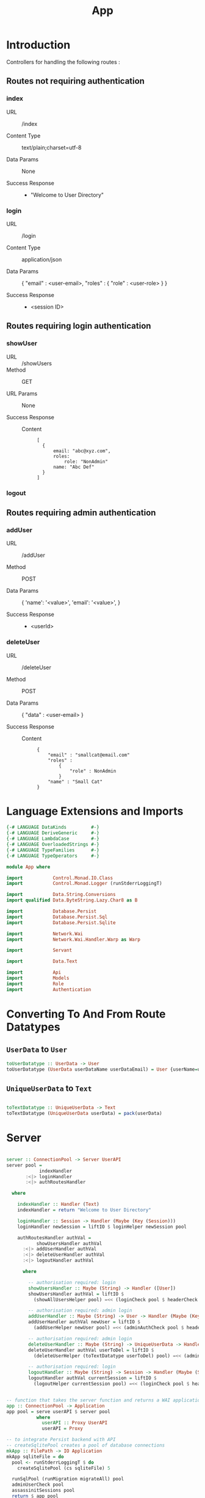 #+TITLE: App


* Introduction

Controllers for handling the following routes :

** Routes not requiring authentication

*** index

   - URL :: /index

   - Content Type :: text/plain;charset=utf-8

   - Data Params :: None

   - Success Response ::
     + "Welcome to User Directory"

*** login


   - URL :: /login

   - Content Type :: application/json

   - Data Params :: 
       {
         "email" : <user-email>,
         "roles" :
           {
             "role" : <user-role>
           }
       }

   - Success Response ::
     + <session ID>

** Routes requiring login authentication

*** showUser


  - URL :: /showUsers
  - Method :: GET

  - URL Params ::  None
       
  - Success Response ::
   
    + Content ::
      #+BEGIN_EXAMPLE
  [
	{
        email: "abc@xyz.com",
        roles:
            role: "NonAdmin"
        name: "Abc Def"
    }
  ]  
      #+END_EXAMPLE

*** logout
** Routes requiring admin authentication
*** addUser

   - URL :: /addUser

   - Method :: POST

   - Data Params ::
     {
      'name': '<value>',
      'email': '<value>',
     }

   - Success Response ::
     + <userId>

*** deleteUser

   - URL :: /deleteUser

   - Method :: POST

   - Data Params ::
     {
       "data" : <user-email>
     }

   - Success Response ::
        
        + Content ::
          
          #+BEGIN_EXAMPLE
{
    "email" : "smallcat@email.com"
    "roles" :
        {
            "role" : NonAdmin
        }
    "name" : "Small Cat"
}
          #+END_EXAMPLE
* Language Extensions and Imports
  
#+NAME: extns_and_imports
#+BEGIN_SRC haskell
{-# LANGUAGE DataKinds         #-}
{-# LANGUAGE DeriveGeneric     #-}
{-# LANGUAGE LambdaCase        #-}
{-# LANGUAGE OverloadedStrings #-}
{-# LANGUAGE TypeFamilies      #-}
{-# LANGUAGE TypeOperators     #-}

module App where

import           Control.Monad.IO.Class
import           Control.Monad.Logger (runStderrLoggingT)

import           Data.String.Conversions
import qualified Data.ByteString.Lazy.Char8 as B           

import           Database.Persist
import           Database.Persist.Sql
import           Database.Persist.Sqlite

import           Network.Wai
import           Network.Wai.Handler.Warp as Warp

import           Servant

import           Data.Text

import           Api
import           Models
import           Role
import           Authentication 

#+END_SRC

* Converting To And From Route Datatypes

** =UserData= to =User=
#+NAME: from_userdata_to_user
#+BEGIN_SRC haskell
toUserDatatype :: UserData -> User
toUserDatatype (UserData userDataName userDataEmail) = User {userName=userDataName,  userEmail=userDataEmail, userRoles=NonAdmin}
#+END_SRC
** =UniqueUserData= to =Text=

#+NAME: from_uniqueuserdata_to_text
#+BEGIN_SRC haskell

toTextDatatype :: UniqueUserData -> Text
toTextDatatype (UniqueUserData userData) = pack(userData)

#+END_SRC
* Server

#+NAME: server
#+BEGIN_SRC haskell
  
server :: ConnectionPool -> Server UserAPI
server pool =
            indexHandler 
       :<|> loginHandler
       :<|> authRoutesHandler

  where

    indexHandler :: Handler (Text)
    indexHandler = return "Welcome to User Directory"

    loginHandler :: Session -> Handler (Maybe (Key (Session)))
    loginHandler newSession = liftIO $ loginHelper newSession pool

    authRoutesHandler authVal =
           showUsersHandler authVal
      :<|> addUserHandler authVal
      :<|> deleteUserHandler authVal
      :<|> logoutHandler authVal

      where

        -- authorisation required: login
        showUsersHandler :: Maybe (String) -> Handler ([User])
        showUsersHandler authVal = liftIO $
          (showAllUsersHelper pool) =<< (loginCheck pool $ headerCheck authVal)

        -- authorisation required: admin login
        addUserHandler :: Maybe (String) -> User -> Handler (Maybe (Key (User)))
        addUserHandler authVal newUser = liftIO $
          (addUserHelper newUser pool) =<< (adminAuthCheck pool $ headerCheck authVal)

        -- authorisation required: admin login
        deleteUserHandler :: Maybe (String) -> UniqueUserData -> Handler (Maybe (User))
        deleteUserHandler authVal userToDel = liftIO $
          (deleteUserHelper (toTextDatatype userToDel) pool) =<< (adminAuthCheck pool $ headerCheck authVal)

        -- authorisation required: login
        logoutHandler :: Maybe (String) -> Session -> Handler (Maybe (Session))
        logoutHandler authVal currentSession = liftIO $
          (logoutHelper currentSession pool) =<< (loginCheck pool $ headerCheck authVal)


-- function that takes the server function and returns a WAI application 
app :: ConnectionPool -> Application
app pool = serve userAPI $ server pool
           where
             userAPI :: Proxy UserAPI
             userAPI = Proxy

-- to integrate Persist backend with API
-- createSqlitePool creates a pool of database connections
mkApp :: FilePath -> IO Application
mkApp sqliteFile = do
  pool <- runStderrLoggingT $ do
    createSqlitePool (cs sqliteFile) 5

  runSqlPool (runMigration migrateAll) pool
  adminUserCheck pool
  assassinitSessions pool
  return $ app pool


-- to run the SQL database
run :: FilePath -> IO ()
run sqliteFile = 
  Warp.run 8000 =<< mkApp sqliteFile

#+END_SRC
      
* Controllers
  
#+NAME:  controllers
#+BEGIN_SRC haskell 

-- helper function for showUsersHandler
showAllUsersHelper :: ConnectionPool -> Bool -> IO ([User])
showAllUsersHelper pool authVal = flip runSqlPersistMPool pool $ case authVal of
    False -> return []
    True  -> do
      users <- selectList [] []
      return $ Prelude.map entityVal users


-- helper function for addUserHandler
addUserHelper :: User -> ConnectionPool -> Bool -> IO (Maybe (Key (User)))
addUserHelper newUser pool authVal = flip runSqlPersistMPool pool $ case authVal of
  False -> return Nothing
  True  -> do
    exists <- selectFirst [UserName ==. (userName newUser)] []
    case exists of
      Nothing -> Just <$> insert newUser
      Just _  -> return Nothing


-- helper function for deleteUserHandler
deleteUserHelper :: Text -> ConnectionPool -> Bool -> IO ((Maybe (User)))
deleteUserHelper userToDel pool authVal = flip runSqlPersistMPool pool $ case authVal of
  False -> return Nothing
  True  -> do
    deletedUser <- selectFirst [UserEmail ==. unpack(userToDel)] []
    case deletedUser of
      Nothing -> return Nothing
      Just _ -> do 
                 userIfDeleted <- deleteWhere [UserEmail ==. unpack(userToDel)]
                 return $ entityVal <$> deletedUser


-- helper function for loginHandler
loginHelper :: Session -> ConnectionPool -> IO (Maybe (Key (Session)))
loginHelper newSession pool = flip runSqlPersistMPool pool $ do
  ifExists <- selectFirst [UserEmail ==. (sessionUserEmail newSession)] []
  case ifExists of
    Nothing -> return Nothing
    Just _  -> Just <$> insert newSession
  

-- helper function for logoutHandler
logoutHelper :: Session -> ConnectionPool -> Bool -> IO (Maybe (Session))
logoutHelper currentSession pool authVal = flip runSqlPersistMPool pool $ case authVal of
  False -> return Nothing
  True  -> do
    ifExists <- selectFirst [SessionUserEmail ==. (sessionUserEmail currentSession), SessionUserRoles ==. (sessionUserRoles currentSession)] []
    case ifExists of
      Nothing -> return Nothing
      Just _ -> do
        deleteWhere [SessionUserEmail ==. (sessionUserEmail currentSession)]
        return $ entityVal <$> ifExists
      
  
#+END_SRC
  
-- note: <$> is the infix symbol for =fmap=
-- note: using Prelude.map to avoid confusion with Data.Text.Map 
-- note: DB actions are IO actions, and will therefore return a value of IO ()
-- and therefore we need to use liftIO () to raise it to the Handler monad
-- this is where monad transformations come in

* Admin User Invariant

Admin user invariants include :

  - The system must have a single user with =roles = Admin=.
  - The system cannot have less than one user.
    
#+NAME: admin_user_invariant
#+BEGIN_SRC haskell

-- | To check if admin user exists
adminUserCheck :: ConnectionPool -> IO(String)
adminUserCheck pool = flip runSqlPersistMPool pool $ do
  adminUser <- selectFirst [UserRoles ==. Admin] []
  case adminUser of
    Nothing -> do
      adminUserId <- insert $ User "admin-user" "admin@email.com" $ Admin
      return "Admin User Added"
    Just _ -> return "Admin User Exists"
    

#+END_SRC
* Kill Sessions At Initialization 

To kill any sessions in the database when the webapp is booted.

#+NAME: assassinit_sessions
#+BEGIN_SRC haskell
-- | To kill all sessions in database on initialisation
assassinitSessions :: ConnectionPool -> IO ()
assassinitSessions pool = flip runSqlPersistMPool pool $
  deleteWhere ([] :: [Filter Session])
#+END_SRC

* Tangling

#+NAME: tangling
#+BEGIN_SRC haskell :eval no :noweb yes :tangle App.hs
<<extns_and_imports>>
<<from_uniqueuserdata_to_text>>
<<controllers>>
<<admin_user_invariant>>
<<assassinit_sessions>>
<<server>>
#+END_SRC

